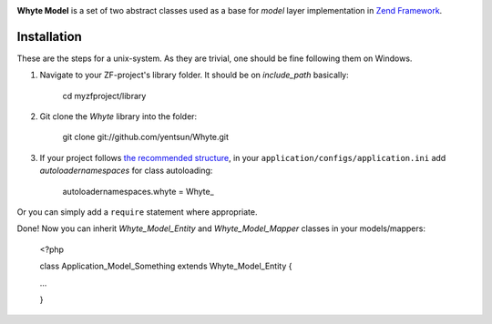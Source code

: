 .. image:: http://yentsun.com/redmine/attachments/download/101/logo-final-v01.png

**Whyte Model** is a set of two abstract classes used as a base for *model*
layer implementation in `Zend Framework <http://framework.zend.com/>`_.

Installation
============

These are the steps for a unix-system. As they are trivial, one should be fine
following them on Windows.

1. Navigate to your ZF-project's library folder. It should be on *include_path*
   basically:

    cd myzfproject/library

2. Git clone the *Whyte* library into the folder:

    git clone git://github.com/yentsun/Whyte.git

3. If your project follows `the recommended structure
   <http://framework.zend.com/manual/ru/project-structure.project.html>`_,
   in your ``application/configs/application.ini`` add *autoloadernamespaces*
   for class autoloading:

    autoloadernamespaces.whyte = Whyte_

Or you can simply add a ``require`` statement where appropriate.

Done! Now you can inherit *Whyte_Model_Entity* and *Whyte_Model_Mapper* classes
in your models/mappers:

    <?php

    class Application_Model_Something extends Whyte_Model_Entity {

    ...

    }